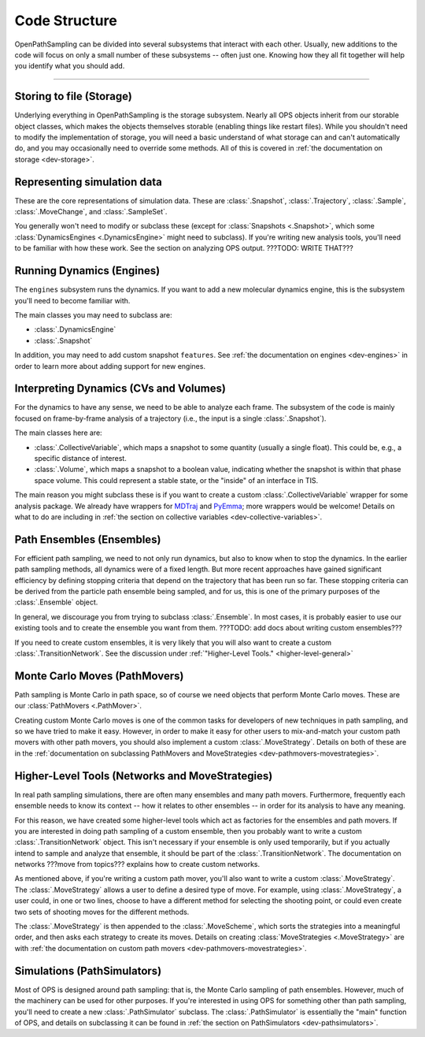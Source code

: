 Code Structure
==============

OpenPathSampling can be divided into several subsystems that interact with
each other. Usually, new additions to the code will focus on only a small
number of these subsystems -- often just one. Knowing how they all fit
together will help you identify what you should add.

-----

Storing to file (Storage)
-------------------------

Underlying everything in OpenPathSampling is the storage subsystem.  Nearly
all OPS objects inherit from our storable object classes, which makes the
objects themselves storable (enabling things like restart files). While you
shouldn't need to modify the implementation of storage, you will need a
basic understand of what storage can and can't automatically do, and you may
occasionally need to override some methods. All of this is covered in
:ref:`the documentation on storage <dev-storage>`.

Representing simulation data
----------------------------

These are the core representations of simulation data.  These are
:class:`.Snapshot`, :class:`.Trajectory`, :class:`.Sample`,
:class:`.MoveChange`, and :class:`.SampleSet`.

You generally won't need to modify or subclass these (except for
:class:`Snapshots <.Snapshot>`, which some :class:`DynamicsEngines
<.DynamicsEngine>` might need to subclass).  If you're writing new analysis
tools, you'll need to be familiar with how these work. See the section on
analyzing OPS output.  ???TODO: WRITE THAT???

Running Dynamics (Engines)
--------------------------

The ``engines`` subsystem runs the dynamics. If you want to add a new
molecular dynamics engine, this is the subsystem you'll need to become
familiar with.

The main classes you may need to subclass are:

* :class:`.DynamicsEngine`
* :class:`.Snapshot`

In addition, you may need to add custom snapshot ``features``. See :ref:`the
documentation on engines <dev-engines>` in order to learn more about adding
support for new engines.

Interpreting Dynamics (CVs and Volumes)
---------------------------------------

For the dynamics to have any sense, we need to be able to analyze each
frame. The subsystem of the code is mainly focused on frame-by-frame
analysis of a trajectory (i.e., the input is a single :class:`.Snapshot`).

The main classes here are:

* :class:`.CollectiveVariable`, which maps a snapshot to some quantity
  (usually a single float). This could be, e.g., a specific distance of
  interest.
* :class:`.Volume`, which maps a snapshot to a boolean value, indicating
  whether the snapshot is within that phase space volume. This could
  represent a stable state, or the "inside" of an interface in TIS.

The main reason you might subclass these is if you want to create a custom
:class:`.CollectiveVariable` wrapper for some analysis package. We already
have wrappers for `MDTraj <http://mdtraj.org>`_ and `PyEmma
<http://emma-project.org>`_; more wrappers would be welcome! Details on what
to do are including in :ref:`the section on collective variables
<dev-collective-variables>`.

Path Ensembles (Ensembles)
--------------------------

For efficient path sampling, we need to not only run dynamics, but also
to know when to stop the dynamics. In the earlier path sampling methods, all
dynamics were of a fixed length. But more recent approaches have gained
significant efficiency by defining stopping criteria that depend on the
trajectory that has been run so far. These stopping criteria can be derived
from the particle path ensemble being sampled, and for us, this is one of
the primary purposes of the :class:`.Ensemble` object.

In general, we discourage you from trying to subclass :class:`.Ensemble`. In
most cases, it is probably easier to use our existing tools and to create
the ensemble you want from them. ???TODO: add docs about writing custom
ensembles???

If you need to create custom ensembles, it is very likely that you will also
want to create a custom :class:`.TransitionNetwork`. See the discussion
under :ref:`"Higher-Level Tools." <higher-level-general>`

Monte Carlo Moves (PathMovers)
------------------------------

Path sampling is Monte Carlo in path space, so of course we need objects
that perform Monte Carlo moves. These are our :class:`PathMovers
<.PathMover>`. 

Creating custom Monte Carlo moves is one of the common tasks for developers
of new techniques in path sampling, and so we have tried to make it easy.
However, in order to make it easy for other users to mix-and-match your
custom path movers with other path movers, you should also implement a
custom :class:`.MoveStrategy`. Details on both of these are in the
:ref:`documentation on subclassing PathMovers and MoveStrategies
<dev-pathmovers-movestrategies>`.

.. _higher-level-general:

Higher-Level Tools (Networks and MoveStrategies)
------------------------------------------------

In real path sampling simulations, there are often many ensembles and many
path movers. Furthermore, frequently each ensemble needs to know its context
-- how it relates to other ensembles -- in order for its analysis to have
any meaning.

For this reason, we have created some higher-level tools which act as
factories for the ensembles and path movers. If you are interested in doing
path sampling of a custom ensemble, then you probably want to write a custom
:class:`.TransitionNetwork` object. This isn't necessary if your ensemble
is only used temporarily, but if you actually intend to sample and analyze
that ensemble, it should be part of the :class:`.TransitionNetwork`. The
documentation on networks ???move from topics??? explains how to create
custom networks.

As mentioned above, if you're writing a custom path mover, you'll also want
to write a custom :class:`.MoveStrategy`. The :class:`.MoveStrategy` allows
a user to define a desired type of move. For example, using
:class:`.MoveStrategy`, a user could, in one or two lines, choose to have a
different method for selecting the shooting point, or could even create two
sets of shooting moves for the different methods.

The :class:`.MoveStrategy` is then appended to the :class:`.MoveScheme`,
which sorts the strategies into a meaningful order, and then asks each
strategy to create its moves. Details on creating :class:`MoveStrategies
<.MoveStrategy>` are with :ref:`the documentation on custom path movers
<dev-pathmovers-movestrategies>`.

Simulations (PathSimulators)
----------------------------

Most of OPS is designed around path sampling: that is, the Monte Carlo
sampling of path ensembles. However, much of the machinery can be used for
other purposes. If you're interested in using OPS for something other than
path sampling, you'll need to create a new :class:`.PathSimulator` subclass.
The :class:`.PathSimulator` is essentially the "main" function of OPS, and
details on subclassing it can be found in :ref:`the section on
PathSimulators <dev-pathsimulators>`.
